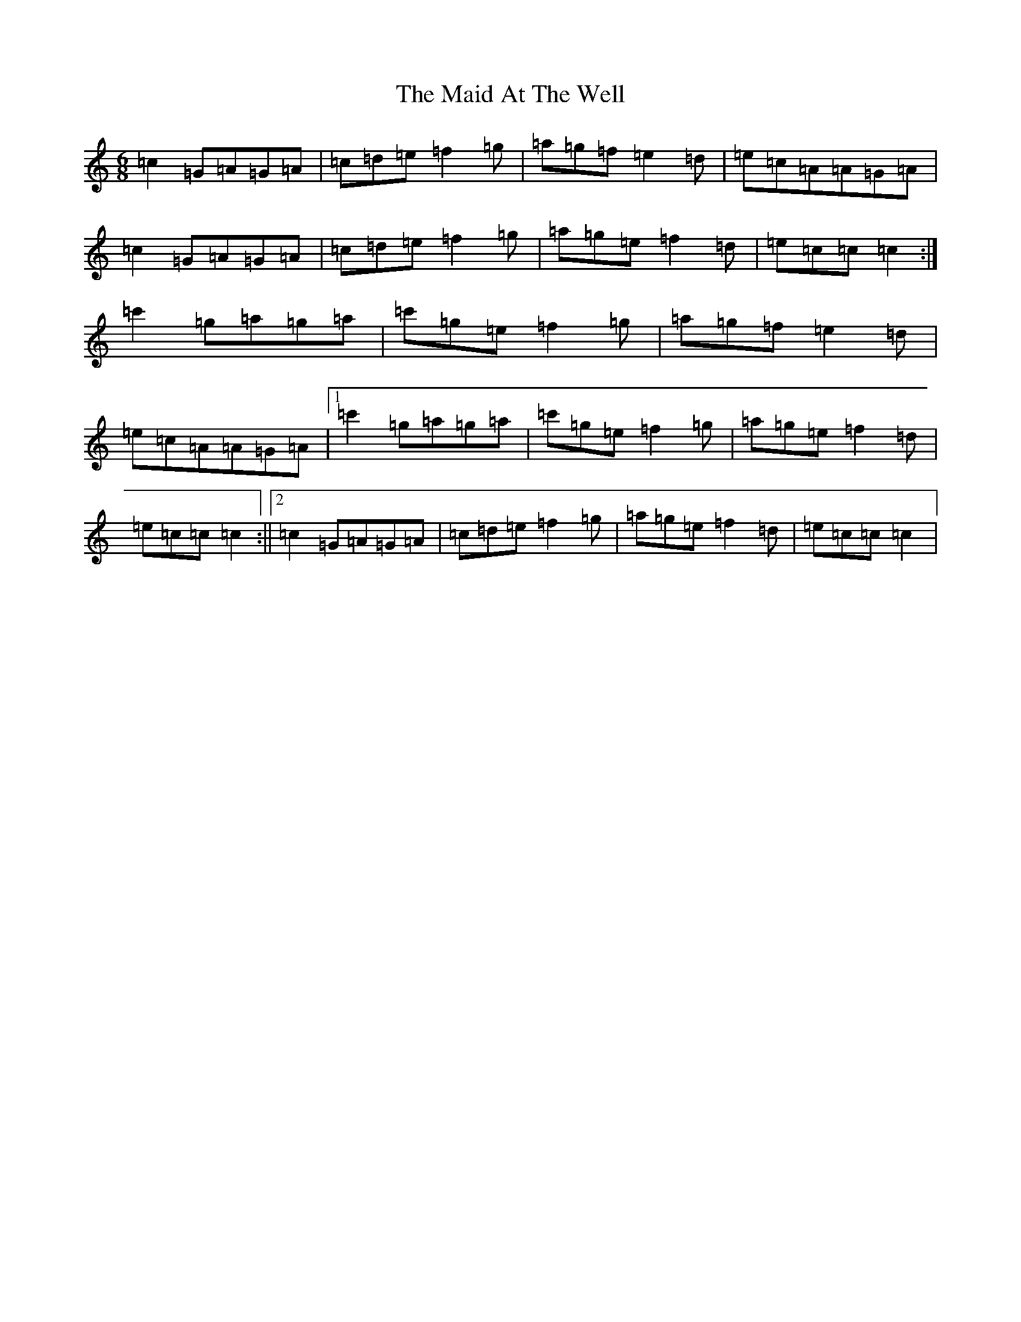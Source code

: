 X: 13150
T: Maid At The Well, The
S: https://thesession.org/tunes/752#setting13856
Z: G Major
R: jig
M: 6/8
L: 1/8
K: C Major
=c2=G=A=G=A|=c=d=e=f2=g|=a=g=f=e2=d|=e=c=A=A=G=A|=c2=G=A=G=A|=c=d=e=f2=g|=a=g=e=f2=d|=e=c=c=c2:|=c'2=g=a=g=a|=c'=g=e=f2=g|=a=g=f=e2=d|=e=c=A=A=G=A|1=c'2=g=a=g=a|=c'=g=e=f2=g|=a=g=e=f2=d|=e=c=c=c2:||2=c2=G=A=G=A|=c=d=e=f2=g|=a=g=e=f2=d|=e=c=c=c2|